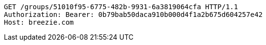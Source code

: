 [source,http,options="nowrap"]
----
GET /groups/51010f95-6775-482b-9931-6a3819064cfa HTTP/1.1
Authorization: Bearer: 0b79bab50daca910b000d4f1a2b675d604257e42
Host: breezie.com

----